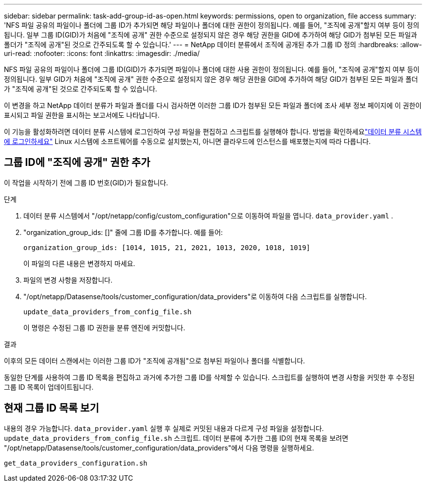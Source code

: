 ---
sidebar: sidebar 
permalink: task-add-group-id-as-open.html 
keywords: permissions, open to organization, file access 
summary: 'NFS 파일 공유의 파일이나 폴더에 그룹 ID가 추가되면 해당 파일이나 폴더에 대한 권한이 정의됩니다. 예를 들어, "조직에 공개"할지 여부 등이 정의됩니다.  일부 그룹 ID(GID)가 처음에 "조직에 공개" 권한 수준으로 설정되지 않은 경우 해당 권한을 GID에 추가하여 해당 GID가 첨부된 모든 파일과 폴더가 "조직에 공개"된 것으로 간주되도록 할 수 있습니다.' 
---
= NetApp 데이터 분류에서 조직에 공개된 추가 그룹 ID 정의
:hardbreaks:
:allow-uri-read: 
:nofooter: 
:icons: font
:linkattrs: 
:imagesdir: ./media/


[role="lead"]
NFS 파일 공유의 파일이나 폴더에 그룹 ID(GID)가 추가되면 파일이나 폴더에 대한 사용 권한이 정의됩니다. 예를 들어, "조직에 공개"할지 여부 등이 정의됩니다.  일부 GID가 처음에 "조직에 공개" 권한 수준으로 설정되지 않은 경우 해당 권한을 GID에 추가하여 해당 GID가 첨부된 모든 파일과 폴더가 "조직에 공개"된 것으로 간주되도록 할 수 있습니다.

이 변경을 하고 NetApp 데이터 분류가 파일과 폴더를 다시 검사하면 이러한 그룹 ID가 첨부된 모든 파일과 폴더에 조사 세부 정보 페이지에 이 권한이 표시되고 파일 권한을 표시하는 보고서에도 나타납니다.

이 기능을 활성화하려면 데이터 분류 시스템에 로그인하여 구성 파일을 편집하고 스크립트를 실행해야 합니다.  방법을 확인하세요link:reference-log-in-to-instance.html["데이터 분류 시스템에 로그인하세요"] Linux 시스템에 소프트웨어를 수동으로 설치했는지, 아니면 클라우드에 인스턴스를 배포했는지에 따라 다릅니다.



== 그룹 ID에 "조직에 공개" 권한 추가

이 작업을 시작하기 전에 그룹 ID 번호(GID)가 필요합니다.

.단계
. 데이터 분류 시스템에서 "/opt/netapp/config/custom_configuration"으로 이동하여 파일을 엽니다. `data_provider.yaml` .
. "organization_group_ids: []" 줄에 그룹 ID를 추가합니다. 예를 들어:
+
 organization_group_ids: [1014, 1015, 21, 2021, 1013, 2020, 1018, 1019]
+
이 파일의 다른 내용은 변경하지 마세요.

. 파일의 변경 사항을 저장합니다.
. "/opt/netapp/Datasense/tools/customer_configuration/data_providers"로 이동하여 다음 스크립트를 실행합니다.
+
 update_data_providers_from_config_file.sh
+
이 명령은 수정된 그룹 ID 권한을 분류 엔진에 커밋합니다.



.결과
이후의 모든 데이터 스캔에서는 이러한 그룹 ID가 "조직에 공개됨"으로 첨부된 파일이나 폴더를 식별합니다.

동일한 단계를 사용하여 그룹 ID 목록을 편집하고 과거에 추가한 그룹 ID를 삭제할 수 있습니다.  스크립트를 실행하여 변경 사항을 커밋한 후 수정된 그룹 ID 목록이 업데이트됩니다.



== 현재 그룹 ID 목록 보기

내용의 경우 가능합니다. `data_provider.yaml` 실행 후 실제로 커밋된 내용과 다르게 구성 파일을 설정합니다. `update_data_providers_from_config_file.sh` 스크립트.  데이터 분류에 추가한 그룹 ID의 현재 목록을 보려면 "/opt/netapp/Datasense/tools/customer_configuration/data_providers"에서 다음 명령을 실행하세요.

 get_data_providers_configuration.sh